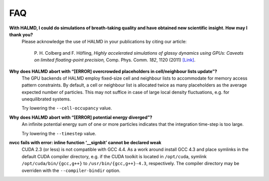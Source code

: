 FAQ
***

**With HALMD, I could do simulations of breath-taking quality and have obtained new scientific insight. How may I thank you?**
  Please acknowledge the use of HALMD in your publications by citing our article:

   P. H. Colberg and F. Höfling,
   *Highly accelerated simulations of glassy dynamics using GPUs: Caveats on limited floating-point precision,*
   Comp. Phys. Comm. *182*, 1120 (2011) `[Link] <http://dx.doi.org/10.1016/j.cpc.2011.01.009>`_.

**Why does HALMD abort with “[ERROR] overcrowded placeholders in cell/neighbour lists update”?**
  The GPU backends of HALMD employ fixed-size cell and neighbour lists to
  accommodate for memory access pattern constraints.
  By default, a cell or neighbour list is allocated twice as many placeholders
  as the average expected number of particles. This may not suffice in case
  of large local density fluctuations, e.g. for unequilibrated systems.

  Try lowering the ``--cell-occupancy`` value.

**Why does HALMD abort with “[ERROR] potential energy diverged”?**
  An infinite potential energy sum of one or more particles indicates that the
  integration time-step is too large.

  Try lowering the ``--timestep`` value.

**nvcc fails with error: inline function ‘__signbit’ cannot be declared weak**
  CUDA 2.3 (or less) is not compatible with GCC 4.4.
  As a work around install GCC 4.3 and place symlinks in the default CUDA
  compiler directory, e.g. if the CUDA toolkit is located in ``/opt/cuda``,
  symlink ``/opt/cuda/bin/{gcc,g++}`` to ``/usr/bin/{gcc,g++}-4.3``, respectively.
  The compiler directory may be overriden with the ``--compiler-bindir`` option.

